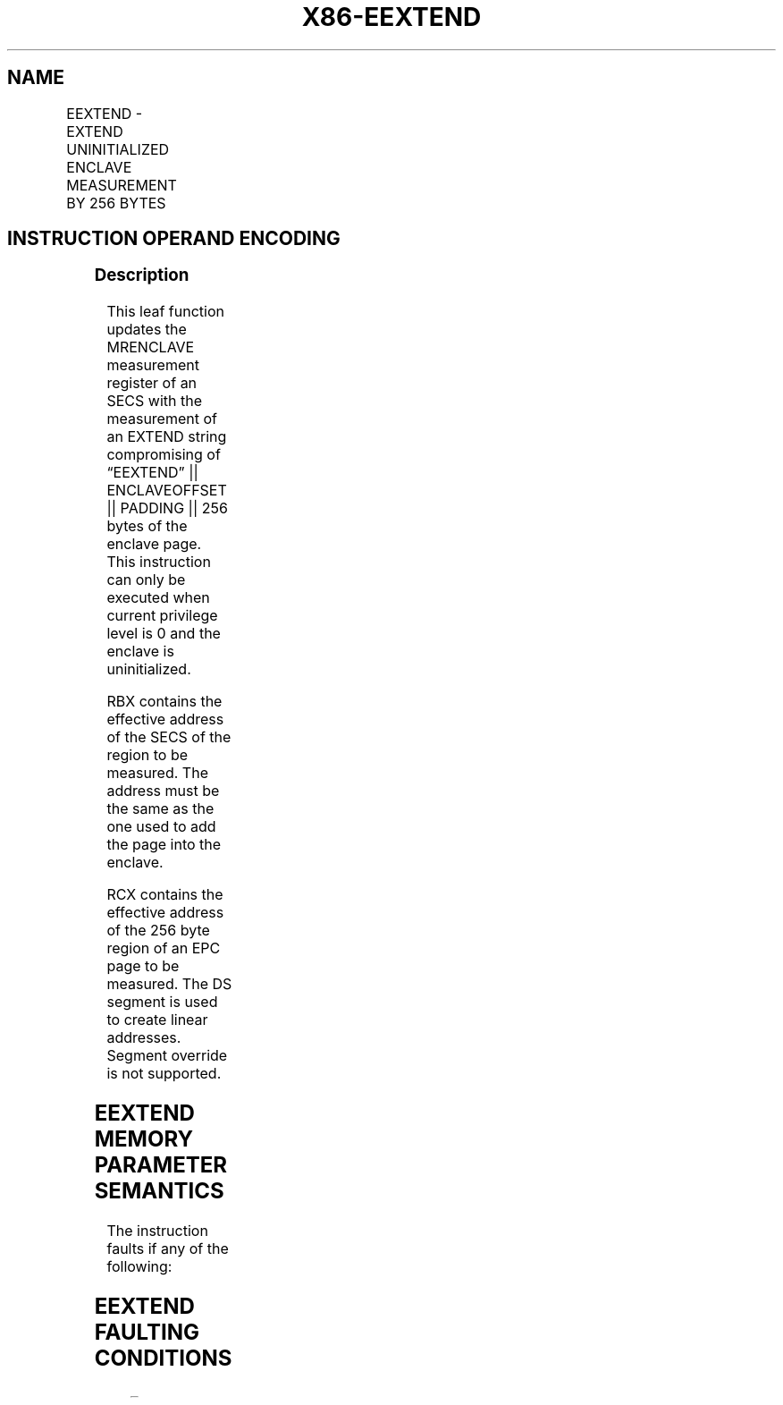 .nh
.TH "X86-EEXTEND" "7" "May 2019" "TTMO" "Intel x86-64 ISA Manual"
.SH NAME
EEXTEND - EXTEND UNINITIALIZED ENCLAVE MEASUREMENT BY 256 BYTES
.TS
allbox;
l l l l l 
l l l l l .
\fB\fCOpcode/Instruction\fR	\fB\fCOp/En\fR	\fB\fC64/32 bit Mode Support\fR	\fB\fCCPUID Feature Flag\fR	\fB\fCDescription\fR
EAX = 06H ENCLS[EEXTEND]	IR	V/V	SGX1	T{
This leaf function measures 256 bytes of an uninitialized enclave page.
T}
.TE

.SH INSTRUCTION OPERAND ENCODING
.TS
allbox;
l l l l 
l l l l .
Op/En	EAX	EBX	RCX
IR	EEXTEND (In)	T{
Effective address of the SECS of the data chunk (In)
T}
	T{
Effective address of a 256\-byte chunk in the EPC (In)
T}
.TE

.SS Description
.PP
This leaf function updates the MRENCLAVE measurement register of an SECS
with the measurement of an EXTEND string compromising of “EEXTEND” ||
ENCLAVEOFFSET || PADDING || 256 bytes of the enclave page. This
instruction can only be executed when current privilege level is 0 and
the enclave is uninitialized.

.PP
RBX contains the effective address of the SECS of the region to be
measured. The address must be the same as the one used to add the page
into the enclave.

.PP
RCX contains the effective address of the 256 byte region of an EPC page
to be measured. The DS segment is used to create linear addresses.
Segment override is not supported.

.SH EEXTEND MEMORY PARAMETER SEMANTICS
.TS
allbox;
l 
l .
EPC
[
RCX
]
Read access by Enclave
.TE

.PP
The instruction faults if any of the following:

.SH EEXTEND FAULTING CONDITIONS
.TS
allbox;
l l 
l l .
T{
RBX points to an address not 4KBytes aligned.
T}
	T{
RBX does not resolve to an SECS.
T}
T{
RBX does not point to an SECS page.
T}
	T{
RBX does not point to the SECS page of the data chunk.
T}
T{
RCX points to an address not 256B aligned.
T}
	T{
RCX points to an unused page or a SECS.
T}
T{
RCX does not resolve in an EPC page.
T}
	If SECS is locked.
T{
If the SECS is already initialized.
T}
	May page fault.
CPL \&gt; 0.	.TE

.SS Concurrency Restrictions
.PP
Leaf

.PP
Parameter

.PP
Base Concurrency Restrictions

.PP
Access

.PP
On Conflict

.PP
SGX\_CONFLICT VM Exit Qualification

.PP
EEXTEND

.PP
Target [DS:RCX]

.PP
Shared

.PP
#GP

.PP
SECS [DS:RBX]

.PP
Concurrent

.PP
Table 40\-23\&. Base Concurrency
Restrictions of EEXTEND

.PP
Leaf

.PP
Parameter

.PP
Additional Concurrency Restrictions

.PP
vs. EACCEPT, EACCEPTCOPY, EMODPE, EMODPR, EMODT

.PP
vs. EADD, EEXTEND, EINIT

.PP
vs. ETRACK, ETRACKC

.PP
Access

.PP
On Conflict

.PP
Access

.PP
On Conflict

.PP
Access

.PP
On Conflict

.PP
EEXTEND

.PP
Target [DS:RCX]

.PP
Concurrent

.PP
Concurrent

.PP
Concurrent

.PP
SECS [DS:RBX]

.PP
Concurrent

.PP
Exclusive

.PP
#GP

.PP
Concurrent

.PP
Table 40\-24\&. Additional Concurrency
Restrictions of EEXTEND

.SS Operation
.SH TEMP VARIABLES IN EEXTEND OPERATIONAL FLOW
.TS
allbox;
l l l l 
l l l l .
\fB\fCName\fR	\fB\fCType\fR	\fB\fCSize (Bits)\fR	\fB\fCDescription\fR
TMP\_SECS		64	T{
Physical address of SECS of the enclave to which source operand belongs.
T}
TMP\_ENCLAVEOFFS ET	Enclave Offset	64	T{
The page displacement from the enclave base address.
T}
TMPUPDATEFIELD	SHA256 Buffer	512	T{
Buffer used to hold data being added to TMP
T}
\_
SECS.MRENCLAVE.
.TE

.PP
TMP\_MODE64←((IA32\_EFER.LMA = 1) \&\& (CS.L = 1));

.PP
IF (DS:RBX is not 4096 Byte Aligned)

.PP
THEN #GP(0); FI;

.PP
IF (DS:RBX does resolve to an EPC page)

.PP
THEN #PF(DS:RBX); FI;

.PP
IF (DS:RCX is not 256Byte Aligned)

.PP
THEN #GP(0); FI;

.PP
IF (DS:RCX does not resolve within an EPC)

.PP
THEN #PF(DS:RCX); FI;

.PP
(* make sure no other Intel SGX instruction is accessing EPCM *)

.PP
IF (Other instructions accessing EPCM)

.PP
THEN #GP(0); FI;

.PP
IF (EPCM(DS:RCX). VALID = 0)

.PP
THEN #PF(DS:RCX); FI;

.PP
(* make sure that DS:RCX (DST) is pointing to a PT\_REG or PT\_TCS *)

.PP
IF ( (EPCM(DS:RCX).PT ≠ PT\_REG) and (EPCM(DS:RCX).PT ≠ PT\_TCS) )

.PP
THEN #PF(DS:RCX); FI;

.PP
TMP\_SECS ← Get\_SECS\_ADDRESS();

.PP
IF (DS:RBX does not resolve to TMP\_SECS)

.PP
THEN #GP(0); FI;

.PP
(* make sure no other instruction is accessing MRENCLAVE or
ATTRIBUTES.INIT *)

.PP
IF ( (Other instruction accessing MRENCLAVE) or (Other instructions
checking or updating the initialized state of the SECS))

.PP
THEN #GP(0); FI;

.PP
(* Calculate enclave offset *)

.PP
TMP\_ENCLAVEOFFSET← EPCM(DS:RCX).ENCLAVEADDRESS \- TMP\_SECS.BASEADDR;

.PP
TMP\_ENCLAVEOFFSET← TMP\_ENCLAVEOFFSET + (DS:RCX \& 0FFFH)

.PP
(* Add EEXTEND message and offset to MRENCLAVE *)

.PP
TMPUPDATEFIELD[63:0]←00444E4554584545H; // “EEXTEND”

.PP
TMPUPDATEFIELD[127:64] ← TMP\_ENCLAVEOFFSET;

.PP
TMPUPDATEFIELD[511:128]←0; // 48 bytes

.PP
TMP\_SECS.MRENCLAVE←SHA256UPDATE(TMP\_SECS.MRENCLAVE, TMPUPDATEFIELD)

.PP
INC enclave’s MRENCLAVE update counter;

.PP
(*Add 256 bytes to MRENCLAVE, 64 byte at a time *)

.PP
TMP\_SECS.MRENCLAVE←SHA256UPDATE(TMP\_SECS.MRENCLAVE, DS:RCX[511:0] );

.PP
TMP\_SECS.MRENCLAVE←SHA256UPDATE(TMP\_SECS.MRENCLAVE, DS:RCX[1023:
512] );

.PP
TMP\_SECS.MRENCLAVE←SHA256UPDATE(TMP\_SECS.MRENCLAVE, DS:RCX[1535:
1024] );

.PP
TMP\_SECS.MRENCLAVE←SHA256UPDATE(TMP\_SECS.MRENCLAVE, DS:RCX[2047:
1536] );

.PP
INC enclave’s MRENCLAVE update counter by 4;

.SS Flags Affected
.PP
None

.SS Protected Mode Exceptions
.PP
#GP(0)

.PP
If the address in RBX is outside the DS segment limit.

.PP
If RBX points to an SECS page which is not the SECS of the data chunk.

.PP
If the address in RCX is outside the DS segment limit.

.PP
If RCX points to a memory location not 256Byte\-aligned.

.PP
If another instruction is accessing MRENCLAVE.

.PP
If another instruction is checking or updating the SECS.

.PP
If the enclave is already initialized.

.PP
#PF(error

.PP
code) If a page fault occurs in accessing memory operands.

.PP
If the address in RBX points to a non\-EPC page.

.PP
If the address in RCX points to a page which is not PT\_TCS or PT\_REG.

.PP
If the address in RCX points to a non\-EPC page.

.PP
If the address in RCX points to an invalid EPC page.

.SS 64\-Bit Mode Exceptions
.PP
#GP(0)

.PP
If RBX is non\-canonical form.

.PP
If RBX points to an SECS page which is not the SECS of the data chunk.

.PP
If RCX is non\-canonical form.

.PP
If RCX points to a memory location not 256 Byte\-aligned.

.PP
If another instruction is accessing MRENCLAVE.

.PP
If another instruction is checking or updating the SECS.

.PP
If the enclave is already initialized.

.PP
#PF(error

.PP
code) If a page fault occurs in accessing memory operands.

.PP
If the address in RBX points to a non\-EPC page.

.PP
If the address in RCX points to a page which is not PT\_TCS or PT\_REG.

.PP
If the address in RCX points to a non\-EPC page.

.PP
If the address in RCX points to an invalid EPC page.

.SH SEE ALSO
.PP
x86\-manpages(7) for a list of other x86\-64 man pages.

.SH COLOPHON
.PP
This UNOFFICIAL, mechanically\-separated, non\-verified reference is
provided for convenience, but it may be incomplete or broken in
various obvious or non\-obvious ways. Refer to Intel® 64 and IA\-32
Architectures Software Developer’s Manual for anything serious.

.br
This page is generated by scripts; therefore may contain visual or semantical bugs. Please report them (or better, fix them) on https://github.com/ttmo-O/x86-manpages.

.br
Copyleft TTMO 2020 (Turkish Unofficial Chamber of Reverse Engineers - https://ttmo.re).
